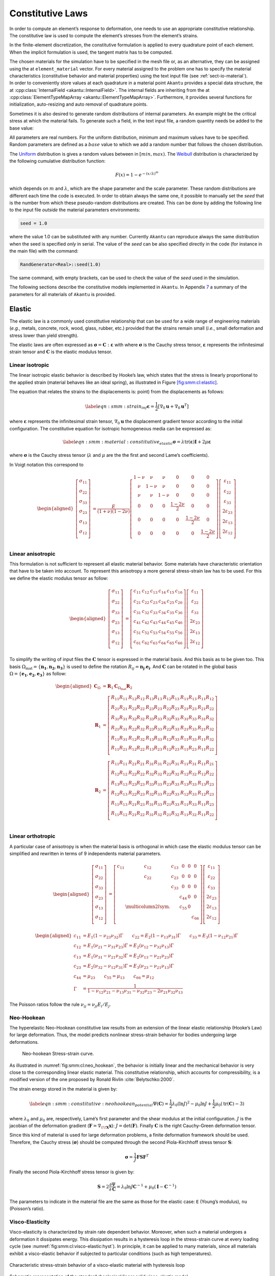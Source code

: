 .. _sect-smm-cl:

Constitutive Laws
-----------------

In order to compute an element’s response to deformation, one needs to
use an appropriate constitutive relationship. The constitutive law is
used to compute the element’s stresses from the element’s strains.

In the finite-element discretization, the constitutive formulation is
applied to every quadrature point of each element. When the implicit
formulation is used, the tangent matrix has to be computed.

| The chosen materials for the simulation have to be specified in the
  mesh file or, as an alternative, they can be assigned using the at
  ``element_material`` vector. For
  every material assigned to the problem one has to specify the material
  characteristics (constitutive behavior and material properties) using
  the text input file (see :ref:`sect-io-material`).
| In order to conveniently store values at each quadrature in a material point
  ``Akantu`` provides a special data structure, the at :cpp:class:`InternalField
  <akantu::InternalField>`. The internal fields are inheriting from the at
  :cpp:class:`ElementTypeMapArray <akantu::ElementTypeMapArray>`. Furthermore,
  it provides several functions for initialization, auto-resizing and auto
  removal of quadrature points.

Sometimes it is also desired to generate random distributions of
internal parameters. An example might be the critical stress at which
the material fails. To generate such a field, in the text input file, a
random quantity needs be added to the base value:

All parameters are real numbers. For the uniform distribution, minimum
and maximum values have to be specified. Random parameters are defined
as a :math:`base` value to which we add a random number that follows the
chosen distribution.

The
`Uniform <http://en.wikipedia.org/wiki/Uniform_distribution_(continuous)>`__
distribution is gives a random values between in :math:`[min, max)`. The
`Weibull <http://en.wikipedia.org/wiki/Weibull_distribution>`__
distribution is characterized by the following cumulative distribution
function:

.. math:: F(x) = 1- e^{-\left({x/\lambda}\right)^m}

which depends on :math:`m` and :math:`\lambda`, which are the shape
parameter and the scale parameter. These random distributions are
different each time the code is executed. In order to obtain always the
same one, it possible to manually set the *seed* that is the number from
which these pseudo-random distributions are created. This can be done by
adding the following line to the input file *outside* the material
parameters environments:

.. code-block::

   seed = 1.0

where the value 1.0 can be substituted with any number. Currently
``Akantu`` can reproduce always the same distribution when the seed is
specified *only* in serial. The value of the *seed* can be also
specified directly in the code (for instance in the main file) with the
command:

.. code-block::

   RandGenerator<Real>::seed(1.0)

The same command, with empty brackets, can be used to check the value of
the *seed* used in the simulation.

The following sections describe the constitutive models implemented in
``Akantu``. In Appendix `7 <#app:material-parameters>`__ a summary of
the parameters for all materials of ``Akantu`` is provided.

Elastic
```````

The elastic law is a commonly used constitutive relationship that can be
used for a wide range of engineering materials (*e.g.*, metals,
concrete, rock, wood, glass, rubber, etc.) provided that the strains
remain small (*i.e.*, small deformation and stress lower than yield
strength).

The elastic laws are often expressed as
:math:`\boldsymbol{\sigma} =
\boldsymbol{C}:\boldsymbol{\varepsilon}` with
where :math:`\boldsymbol{\sigma}` is the Cauchy stress
tensor, :math:`\boldsymbol{\varepsilon}` represents the
infinitesimal strain tensor and :math:`\boldsymbol{C}` is
the elastic modulus tensor.

.. _sect-smm-linear-elastic-isotropic:

Linear isotropic
''''''''''''''''

The linear isotropic elastic behavior is described by Hooke’s law, which
states that the stress is linearly proportional to the applied strain
(material behaves like an ideal spring), as illustrated in
Figure `[fig:smm:cl:elastic] <#fig:smm:cl:elastic>`__.

The equation that relates the strains to the displacements is: point)
from the displacements as follows:

.. math::

   \label{eqn:smm:strain_inf}
     \boldsymbol{\varepsilon} =
     \frac{1}{2} \left[ \nabla_0 \boldsymbol{u}+\nabla_0 \boldsymbol{u}^T \right]

where :math:`\boldsymbol{\varepsilon}` represents the
infinitesimal strain tensor,
:math:`\nabla_{0}\boldsymbol{u}` the displacement gradient
tensor according to the initial configuration. The constitutive equation
for isotropic homogeneous media can be expressed as:

.. math::

   \label{eqn:smm:material:constitutive_elastic}
     \boldsymbol{\sigma } =\lambda\mathrm{tr}(\boldsymbol{\varepsilon})\boldsymbol{I}+2 \mu\boldsymbol{\varepsilon}

where :math:`\boldsymbol{\sigma}` is the Cauchy stress
tensor (:math:`\lambda` and :math:`\mu` are the the first and second
Lame’s coefficients).

In Voigt notation this correspond to

.. math::

   \begin{aligned}
     \left[\begin{array}{c}
         \sigma_{11}\\
         \sigma_{22}\\
         \sigma_{33}\\
         \sigma_{23}\\
         \sigma_{13}\\
         \sigma_{12}\\
       \end{array}\right]
     &= \frac{E}{(1+\nu)(1-2\nu)}\left[
       \begin{array}{cccccc}
         1-\nu & \nu   & \nu   & 0 & 0 & 0\\
         \nu   & 1-\nu & \nu   & 0 & 0 & 0\\
         \nu   & \nu   & 1-\nu & 0 & 0 & 0\\
         0     &  0    &  0    & \frac{1-2\nu}{2} & 0 & 0 \\
         0     &  0    &  0    & 0 & \frac{1-2\nu}{2} & 0 \\
         0     &  0    &  0    & 0 & 0 & \frac{1-2\nu}{2} \\
       \end{array}\right]
     \left[\begin{array}{c}
         \varepsilon_{11}\\
         \varepsilon_{22}\\
         \varepsilon_{33}\\
         2\varepsilon_{23}\\
         2\varepsilon_{13}\\
         2\varepsilon_{12}\\
       \end{array}\right]\end{aligned}

.. _sect-smm-linear-elastic-anisotropic:

Linear anisotropic
''''''''''''''''''

This formulation is not sufficient to represent all elastic material
behavior. Some materials have characteristic orientation that have to be
taken into account. To represent this anisotropy a more general
stress-strain law has to be used. For this we define the elastic modulus
tensor as follow:

.. math::

   \begin{aligned}
     \left[\begin{array}{c}
         \sigma_{11}\\
         \sigma_{22}\\
         \sigma_{33}\\
         \sigma_{23}\\
         \sigma_{13}\\
         \sigma_{12}\\
       \end{array}\right]
     &= \left[
       \begin{array}{cccccc}
         c_{11} & c_{12} & c_{13} & c_{14} & c_{15} & c_{16}\\
         c_{21} & c_{22} & c_{23} & c_{24} & c_{25} & c_{26}\\
         c_{31} & c_{32} & c_{33} & c_{34} & c_{35} & c_{36}\\
         c_{41} & c_{42} & c_{43} & c_{44} & c_{45} & c_{46}\\
         c_{51} & c_{52} & c_{53} & c_{54} & c_{55} & c_{56}\\
         c_{61} & c_{62} & c_{63} & c_{64} & c_{65} & c_{66}\\
       \end{array}\right]
     \left[\begin{array}{c}
         \varepsilon_{11}\\
         \varepsilon_{22}\\
         \varepsilon_{33}\\
         2\varepsilon_{23}\\
         2\varepsilon_{13}\\
         2\varepsilon_{12}\\
       \end{array}\right]\end{aligned}

To simplify the writing of input files the :math:`\boldsymbol{C}` tensor
is expressed in the material basis. And this basis as to be given too.
This basis :math:`\Omega_{{\mathrm{mat}}}
= \{\boldsymbol{n_1}, \boldsymbol{n_2}, \boldsymbol{n_3}\}`
is used to define the rotation :math:`R_{ij} =
\boldsymbol{n_j} . \boldsymbol{e_i}`. And
:math:`\boldsymbol{C}` can be rotated in the global basis
:math:`\Omega
= \{\boldsymbol{e_1}, \boldsymbol{e_2}, \boldsymbol{e_3}\}`
as follow:

.. math::

   \begin{aligned}
   \boldsymbol{C}_{\Omega} &= \boldsymbol{R}_1 \boldsymbol{C}_{\Omega_{{\mathrm{mat}}}} \boldsymbol{R}_2\\
   \boldsymbol{R}_1  &= \left[
     \begin{array}{cccccc}
       R_{11} R_{11} & R_{12} R_{12} & R_{13} R_{13} & R_{12} R_{13} & R_{11} R_{13} & R_{11} R_{12}\\
       R_{21} R_{21} & R_{22} R_{22} & R_{23} R_{23} & R_{22} R_{23} & R_{21} R_{23} & R_{21} R_{22}\\
       R_{31} R_{31} & R_{32} R_{32} & R_{33} R_{33} & R_{32} R_{33} & R_{31} R_{33} & R_{31} R_{32}\\
       R_{21} R_{31} & R_{22} R_{32} & R_{23} R_{33} & R_{22} R_{33} & R_{21} R_{33} & R_{21} R_{32}\\
       R_{11} R_{31} & R_{12} R_{32} & R_{13} R_{33} & R_{12} R_{33} & R_{11} R_{33} & R_{11} R_{32}\\
       R_{11} R_{21} & R_{12} R_{22} & R_{13} R_{23} & R_{12} R_{23} & R_{11} R_{23} & R_{11} R_{22}\\
     \end{array}\right]\\
   \boldsymbol{R}_2  &= \left[
     \begin{array}{cccccc}
       R_{11} R_{11} & R_{21} R_{21} & R_{31} R_{31} & R_{21} R_{31} & R_{11} R_{31} & R_{11} R_{21}\\
       R_{12} R_{12} & R_{22} R_{22} & R_{32} R_{32} & R_{22} R_{32} & R_{12} R_{32} & R_{12} R_{22}\\
       R_{13} R_{13} & R_{23} R_{23} & R_{33} R_{33} & R_{23} R_{33} & R_{13} R_{33} & R_{13} R_{23}\\
       R_{12} R_{13} & R_{22} R_{23} & R_{32} R_{33} & R_{22} R_{33} & R_{12} R_{33} & R_{12} R_{23}\\
       R_{11} R_{13} & R_{21} R_{23} & R_{31} R_{33} & R_{21} R_{33} & R_{11} R_{33} & R_{11} R_{23}\\
       R_{11} R_{12} & R_{21} R_{22} & R_{31} R_{32} & R_{21} R_{32} & R_{11} R_{32} & R_{11} R_{22}\\
     \end{array}\right]\\\end{aligned}

.. _sect-smm-linear-elastic-orthotropic:

Linear orthotropic
''''''''''''''''''

A particular case of anisotropy is when the material basis is orthogonal
in which case the elastic modulus tensor can be simplified and rewritten
in terms of 9 independents material parameters.

.. math::

   \begin{aligned}
     \left[\begin{array}{c}
         \sigma_{11}\\
         \sigma_{22}\\
         \sigma_{33}\\
         \sigma_{23}\\
         \sigma_{13}\\
         \sigma_{12}\\
       \end{array}\right]
     &= \left[
       \begin{array}{cccccc}
         c_{11} & c_{12} & c_{13} &   0   &   0   &   0  \\
               & c_{22} & c_{23} &   0   &   0   &   0  \\
               &       & c_{33} &   0   &   0   &   0  \\
               &       &       & c_{44} &   0   &   0  \\
               &  \multicolumn{2}{l}{\text{sym.}}       &       & c_{55} &   0  \\
               &       &       &       &       & c_{66}\\
       \end{array}\right]
     \left[\begin{array}{c}
         \varepsilon_{11}\\
         \varepsilon_{22}\\
         \varepsilon_{33}\\
         2\varepsilon_{23}\\
         2\varepsilon_{13}\\
         2\varepsilon_{12}\\
       \end{array}\right]\end{aligned}

.. math::

   \begin{aligned}
     c_{11} &= E_1 (1 - \nu_{23}\nu_{32})\Gamma \qquad c_{22} = E_2 (1 - \nu_{13}\nu_{31})\Gamma \qquad c_{33} = E_3 (1 - \nu_{12}\nu_{21})\Gamma\\
     c_{12} &= E_1 (\nu_{21} - \nu_{31}\nu_{23})\Gamma = E_2 (\nu_{12} - \nu_{32}\nu_{13})\Gamma\\
     c_{13} &= E_1 (\nu_{31} - \nu_{21}\nu_{32})\Gamma = E_2 (\nu_{13} - \nu_{21}\nu_{23})\Gamma\\
     c_{23} &= E_2 (\nu_{32} - \nu_{12}\nu_{31})\Gamma = E_3 (\nu_{23} - \nu_{21}\nu_{13})\Gamma\\
     c_{44} &= \mu_{23} \qquad  c_{55} = \mu_{13} \qquad  c_{66} = \mu_{12} \\
     \Gamma &= \frac{1}{1 - \nu_{12} \nu_{21} - \nu_{13} \nu_{31} - \nu_{32} \nu_{23} - 2 \nu_{21} \nu_{32} \nu_{13}}\end{aligned}

The Poisson ratios follow the rule
:math:`\nu_{ij} = \nu_{ji} E_i / E_j`.

.. _sect-smm-cl-neohookean:

Neo-Hookean
'''''''''''

The hyperelastic Neo-Hookean constitutive law results from an extension
of the linear elastic relationship (Hooke’s Law) for large deformation.
Thus, the model predicts nonlinear stress-strain behavior for bodies
undergoing large deformations.

.. figure:: figures/cl/stress_strain_neo.svg
   :alt: Neo-hookean Stress-strain curve.
   :name: fig:smm:cl:neo_hookean
   :width: 40.0%

   Neo-hookean Stress-strain curve.

As illustrated in :numref:`fig:smm:cl:neo_hookean`, the behavior
is initially linear and the mechanical behavior is very close to the
corresponding linear elastic material. This constitutive relationship,
which accounts for compressibility, is a modified version of the one
proposed by Ronald Rivlin :cite:`Belytschko:2000`.

The strain energy stored in the material is given by:

.. math::

   \label{eqn:smm:constitutive:neohookean_potential}
     \Psi(\boldsymbol{C}) = \frac{1}{2}\lambda_0\left(\ln J\right)^2-\mu_0\ln J+\frac{1}{2}
     \mu_0\left(\mathrm{tr}(\boldsymbol{C})-3\right)

where :math:`\lambda_0` and :math:`\mu_0` are, respectively, Lamé’s
first parameter and the shear modulus at the initial configuration.
:math:`J` is the jacobian of the deformation gradient
(:math:`\boldsymbol{F}=\nabla_{\!\!\boldsymbol{X}}\boldsymbol{x}`):
:math:`J=\text{det}(\boldsymbol{F})`. Finally
:math:`\boldsymbol{C}` is the right Cauchy-Green
deformation tensor.

Since this kind of material is used for large deformation problems, a
finite deformation framework should be used. Therefore, the Cauchy
stress (:math:`\boldsymbol{\sigma}`) should be computed
through the second Piola-Kirchhoff stress tensor
:math:`\boldsymbol{S}`:

.. math:: \boldsymbol{\sigma } = \frac{1}{J}\boldsymbol{F}\boldsymbol{S}\boldsymbol{F}^T

Finally the second Piola-Kirchhoff stress tensor is given by:

.. math::

   \boldsymbol{S}  = 2\frac{\partial\Psi}{\partial\boldsymbol{C}} = \lambda_0\ln J
     \boldsymbol{C}^{-1}+\mu_0\left(\boldsymbol{I}-\boldsymbol{C}^{-1}\right)

The parameters to indicate in the material file are the same as those
for the elastic case: ``E`` (Young’s modulus), ``nu`` (Poisson’s ratio).

.. _sect-smm-cl-sls:

Visco-Elasticity
''''''''''''''''

Visco-elasticity is characterized by strain rate dependent behavior.
Moreover, when such a material undergoes a deformation it dissipates
energy. This dissipation results in a hysteresis loop in the
stress-strain curve at every loading cycle (see
:numref:`fig:smm:cl:visco-elastic:hyst`).
In principle, it can be applied to many materials, since all materials
exhibit a visco-elastic behavior if subjected to particular conditions
(such as high temperatures).

.. figure:: figures/cl/stress_strain_visco.svg
   :name:   fig:smm:cl:visco-elastic:hyst
   :align: center
   :width: 40.0%

   Characteristic stress-strain behavior of a visco-elastic material with hysteresis loop

.. figure:: figures/cl/visco_elastic_law.svg
   :name:   fig:smm:cl:visco-elastic:model
   :align: center
   :width: 40.0%

   Schematic representation of the standard rheological linear solid visco-elastic model

The standard rheological linear solid model (see Sections 10.2 and 10.3
of :cite:`simo92`) has been implemented in ``Akantu``. This
model results from the combination of a spring mounted in parallel with
a spring and a dashpot connected in series, as illustrated in
:numref:`fig:smm:cl:visco-elastic:model`.
The advantage of this model is that it allows to account for creep or
stress relaxation. The equation that relates the stress to the strain is
(in 1D):

.. math:: \frac{d\varepsilon(t)}{dt} = \left ( E + E_V \right ) ^ {-1} \cdot \left [ \frac{d\sigma(t)}{dt} + \frac{E_V}{\eta}\sigma(t) - \frac{EE_V}{\eta}\varepsilon(t) \right ]

where :math:`\eta` is the viscosity. The equilibrium condition is unique and is
attained in the limit, as :math:`t \to \infty`. At this stage, the response is
elastic and depends on the Young’s modulus :math:`E`. The mandatory parameters
for the material file are the following: ``rho`` (density), ``E`` (Young’s
modulus), ``nu`` (Poisson’s ratio), ``Plane_Stress`` (if set to zero plane
strain, otherwise plane stress), ``eta`` (dashpot viscosity) and ``Ev``
(stiffness of the viscous element).

Note that the current standard linear solid model is applied only on the
deviatoric part of the strain tensor. The spheric part of the strain
tensor affects the stress tensor like an linear elastic material.

.. _sect-smm-cl-plastic:

Plastic
```````

Small-Deformation Plasticity
''''''''''''''''''''''''''''

The small-deformation plasticity is a simple plasticity material
formulation which accounts for the additive decomposition of strain into
elastic and plastic strain components. This formulation is applicable to
infinitesimal deformation where the additive decomposition of the strain
is a valid approximation. In this formulation, plastic strain is a
shearing process where hydrostatic stress has no contribution to
plasticity and consequently plasticity does not lead to volume change.
:numref:`fig:smm:cl:Lin-strain-hard` shows the linear strain
hardening elasto-plastic behavior according to the additive
decomposition of strain into the elastic and plastic parts in
infinitesimal deformation as

.. math::

   \boldsymbol{\varepsilon} &= \boldsymbol{\varepsilon}^e +\boldsymbol{\varepsilon}^p\\
   \boldsymbol{\sigma} &= 2G(\boldsymbol{\varepsilon}^e) + \lambda  \mathrm{tr}(\boldsymbol{\varepsilon}^e)\boldsymbol{I}

.. figure:: figures/cl/isotropic_hardening_plasticity.svg
   :name:   fig:smm:cl:Lin-strain-hard
   :align: center

   Stress-strain curve for the small-deformation plasticity with linear isotropic hardening.

In this class, the von Mises yield criterion is used. In the von Mises
yield criterion, the yield is independent of the hydrostatic stress.
Other yielding criteria such as Tresca and Gurson can be easily
implemented in this class as well.

In the von Mises yield criterion, the hydrostatic stresses have no
effect on the plasticity and consequently the yielding occurs when a
critical elastic shear energy is achieved.

.. math::

   \label{eqn:smm:constitutive:von Mises}
     f = \sigma_{{\mathrm{eff}}} - \sigma_y = \left(\frac{3}{2} {\boldsymbol{\sigma}}^{{\mathrm{tr}}} : {\boldsymbol{\sigma}}^{{\mathrm{tr}}}\right)^\frac{1}{2}-\sigma_y (\boldsymbol{\varepsilon}^p)

.. math::

   \label{eqn:smm:constitutive:yielding}
     f < 0 \quad \textrm{Elastic deformation,} \qquad f = 0 \quad  \textrm{Plastic deformation}

where :math:`\sigma_y` is the yield strength of the material which can
be function of plastic strain in case of hardening type of materials and
:math:`{\boldsymbol{\sigma}}^{{\mathrm{tr}}}` is the
deviatoric part of stress given by

.. math::

   \label{eqn:smm:constitutive:deviatoric stress}
     {\boldsymbol{\sigma}}^{{\mathrm{tr}}}=\boldsymbol{\sigma} - \frac{1}{3} \mathrm{tr}(\boldsymbol{\sigma}) \boldsymbol{I}

After yielding :math:`(f = 0)`, the normality hypothesis of plasticity
determines the direction of plastic flow which is normal to the tangent
to the yielding surface at the load point. Then, the tensorial form of
the plastic constitutive equation using the von Mises yielding criterion
(see equation 4.34) may be written as

.. math::

   \label{eqn:smm:constitutive:plastic contitutive equation}
     \Delta {\boldsymbol{\varepsilon}}^p = \Delta p \frac {\partial{f}}{\partial{\boldsymbol{\sigma}}}=\frac{3}{2} \Delta p \frac{{\boldsymbol{\sigma}}^{{\mathrm{tr}}}}{\sigma_{{\mathrm{eff}}}}

In these expressions, the direction of the plastic strain increment (or
equivalently, plastic strain rate) is given by
:math:`\frac{{\boldsymbol{\sigma}}^{{\mathrm{tr}}}}{\sigma_{{\mathrm{eff}}}}`
while the magnitude is defined by the plastic multiplier
:math:`\Delta p`. This can be obtained using the *consistency condition*
which impose the requirement for the load point to remain on the
yielding surface in the plastic regime.

Here, we summarize the implementation procedures for the
small-deformation plasticity with linear isotropic hardening:

#. Compute the trial stress:

   .. math:: {\boldsymbol{\sigma}}^{{\mathrm{tr}}} = {\boldsymbol{\sigma}}_t + 2G\Delta \boldsymbol{\varepsilon} + \lambda \mathrm{tr}(\Delta \boldsymbol{\varepsilon})\boldsymbol{I}

#. Check the Yielding criteria:

   .. math:: f = (\frac{3}{2} {\boldsymbol{\sigma}}^{{\mathrm{tr}}} : {\boldsymbol{\sigma}}^{{\mathrm{tr}}})^{1/2}-\sigma_y (\boldsymbol{\varepsilon}^p)

#. Compute the Plastic multiplier:

   .. math::

      \begin{aligned}
          d \Delta p &= \frac{\sigma^{tr}_{eff} - 3G \Delta P^{(k)}- \sigma_y^{(k)}}{3G + h}\\
          \Delta p^{(k+1)} &= \Delta p^{(k)}+ d\Delta p\\
          \sigma_y^{(k+1)} &= (\sigma_y)_t+ h\Delta p
        \end{aligned}

#. Compute the plastic strain increment:

   .. math:: \Delta {\boldsymbol{\varepsilon}}^p = \frac{3}{2} \Delta p \frac{{\boldsymbol{\sigma}}^{{\mathrm{tr}}}}{\sigma_{{\mathrm{eff}}}}

#. Compute the stress increment:

   .. math:: {\Delta \boldsymbol{\sigma}} = 2G(\Delta \boldsymbol{\varepsilon}-\Delta \boldsymbol{\varepsilon}^p) + \lambda  \mathrm{tr}(\Delta \boldsymbol{\varepsilon}-\Delta \boldsymbol{\varepsilon}^p)\boldsymbol{I}

#. Update the variables:

   .. math::

      \begin{aligned}
          {\boldsymbol{\varepsilon^p}} &= {\boldsymbol{\varepsilon}}^p_t+{\Delta {\boldsymbol{\varepsilon}}^p}\\
          {\boldsymbol{\sigma}} &= {\boldsymbol{\sigma}}_t+{\Delta \boldsymbol{\sigma}}
        \end{aligned}

We use an implicit integration technique called *the radial return method* to
obtain the plastic multiplier. This method has the advantage of being
unconditionally stable, however, the accuracy remains dependent on the step
size. The plastic parameters to indicate in the material file are:
:math:`\sigma_y` (Yield stress) and ``h`` (Hardening modulus). In addition, the
elastic parameters need to be defined as previously mentioned: ``E`` (Young’s
modulus), ``nu`` (Poisson’s ratio).

Damage
``````

In the simplified case of a linear elastic and brittle material,
isotropic damage can be represented by a scalar variable :math:`d`,
which varies from :math:`0` to :math:`1` for no damage to fully broken
material respectively. The stress-strain relationship then becomes:

.. math:: \boldsymbol{\sigma} = (1-d)\, \boldsymbol{C}:\boldsymbol{\varepsilon}

where :math:`\boldsymbol{\sigma}`,
:math:`\boldsymbol{\varepsilon}` are the Cauchy stress and
strain tensors, and :math:`\boldsymbol{C}` is the elastic
stiffness tensor. This formulation relies on the definition of an
evolution law for the damage variable. In ``Akantu``, many possibilities
exist and they are listed below.

.. _sect-smm-cl-damage-marigo:

Marigo
''''''

This damage evolution law is energy based as defined by Marigo
:cite:`marigo81a`, :cite:`lemaitre96a`. It is an isotropic damage law.

.. math::

   \begin{aligned}
     Y &= \frac{1}{2}\boldsymbol{\varepsilon}:\boldsymbol{C}:\boldsymbol{\varepsilon}\\
     F &= Y - Y_d - S d\\
     d &= \left\{
       \begin{array}{l l}
         \mathrm{min}\left(\frac{Y-Y_d}{S},\;1\right) & \mathrm{if}\; F > 0\\
         \mathrm{unchanged} & \mathrm{otherwise}
       \end{array}
     \right.\end{aligned}

In this formulation, :math:`Y` is the strain energy release rate,
:math:`Y_d` the rupture criterion and :math:`S` the damage energy. The
non-local version of this damage evolution law is constructed by
averaging the energy :math:`Y`.

.. _sect-smm-cl-damage-mazars:

Mazars
''''''

This law introduced by Mazars :cite:`mazars84a` is a
behavioral model to represent damage evolution in concrete. This model
does not rely on the computation of the tangent stiffness, the damage is
directly evaluated from the strain.

The governing variable in this damage law is the equivalent strain
:math:`\varepsilon_{{\mathrm{eq}}} =
\sqrt{<\boldsymbol{\varepsilon}>_+:<\boldsymbol{\varepsilon}>_+}`,
with :math:`<.>_+` the positive part of the tensor. This part is defined
in the principal coordinates (I, II, III) as
:math:`\varepsilon_{{\mathrm{eq}}} =
\sqrt{<\boldsymbol{\varepsilon_I}>_+^2 + <\boldsymbol{\varepsilon_{II}}>_+^2 + <\boldsymbol{\varepsilon_{III}}>_+^2}`.
The damage is defined as:

.. math::

   \begin{aligned}
     D &= \alpha_t^\beta D_t + (1-\alpha_t)^\beta D_c\\
     D_t &= 1 - \frac{\kappa_0 (1- A_t)}{\varepsilon_{{\mathrm{eq}}}} - A_t \exp^{-B_t(\varepsilon_{{\mathrm{eq}}}-\kappa_0)}\\
     D_c &= 1 - \frac{\kappa_0 (1- A_c)}{\varepsilon_{{\mathrm{eq}}}} - A_c
     \exp^{-B_c(\varepsilon_{{\mathrm{eq}}}-\kappa_0)}\\
     \alpha_t &= \frac{\sum_{i=1}^3<\varepsilon_i>_+\varepsilon_{{\mathrm{nd}}\;i}}{\varepsilon_{{\mathrm{eq}}}^2}\end{aligned}

With :math:`\kappa_0` the damage threshold, :math:`A_t` and :math:`B_t`
the damage parameter in traction, :math:`A_c` and :math:`B_c` the damage
parameter in compression, :math:`\beta` is the shear parameter.
:math:`\alpha_t` is the coupling parameter between traction and
compression, the :math:`\varepsilon_i` are the eigenstrain and the
:math:`\varepsilon_{{\mathrm{nd}}\;i}` are the eigenvalues of the strain
if the material were undamaged.

The coefficients :math:`A` and :math:`B` are the post-peak asymptotic
value and the decay shape parameters.

.. _sect:smm:CLNL:

Non-Local Constitutive Laws
```````````````````````````

Continuum damage modeling of quasi-brittle materials undergo significant
softening after the onset of damage. This fast growth of damage causes a loss of
ellipticity of partial differential equations of equilibrium. Therefore, the
numerical simulation results won't be objective anymore, because the dissipated
energy will depend on mesh size used in the simulation. One way to avoid this
effect is the use of non-local damage formulations. In this approach a local
quantity such as the strain is replaced by its non-local average, where the size
of the domain, over which the quantitiy is averaged, depends on the underlying
material microstructure. ``Akantu`` provides non-local versions of many
constitutive laws for damage. Examples are for instance the material
:ref:`sect-smm-cl-damage-mazars` and the material
:ref:`sect-smm-cl-damage-marigo`, that can be used in a non-local context. In
order to use the corresponding non-local formulation the user has to define the
non-local material he wishes to use in the text input file:

.. code-block::

   material constitutive_law_non_local [
       name = material_name
       rho = $value$
       ...
   ]

where ``constitutive_law_non_local`` is the name of the non-local constitutive law, *e.g.* `marigo_non_local`.
In addition to the material the non-local neighborhood, that should be used for the averaging process needs to be defined in the material file as well:

.. code-block::

  non_local neighborhood_name weight_function_type [
     radius = $value$
     ...
      weight_function weight_parameter [
        damage_limit = $value$
        ...
     ]
  ]

for the non-local averaging, *e.g.* ``base_wf``, followed by the properties of the non-local neighborhood, such as the radius, and the weight function parameters. It is important to notice that the non-local neighborhood must have the same name as the material to which the neighborhood belongs!
The following two sections list the non-local constitutive laws and different type of weight functions available in ``Akantu``.
\subsection{Non-local constitutive laws}
Let us consider a body having a volume :math:`V` and a boundary :math:`\Gamma`. The stress-strain relation for a non-local damage model can be described as follows:

.. _eq:non-local-const:
 .. math:: \vec{\sigma} = (1-\bar{d}) \vec{D}:\epsilon

with :math:`\vec{D}` the elastic moduli tensor, :math:`\sigma` the stress tensor, :math:`\epsilon` the strain tensor and :math:`\bar{d}` the non-local damage variable. Note that this stres-strain relationship is similar to the relationship defined in Damage model except :math:`\bar{d}`. The non-local damage model can be extended to the damage constitutive laws: :ref:`sect-smm-cl-damage-marigo` and :ref:`sect-smm-cl-damage-mazars`.

The non-local damage variable :math:`\bar{d}` is defined as follows:

.. _eq:non-local-const:
 .. math:: \bar{d}(\vec{x}) = \int_{V}W(\vec{x}, \vec{y}) d(\vec{y}) dV(\vec{y})

with :math:`W(\vec{x},\vec{y})` the weight function which averages local damage variables to describe the non-local interactions. A list of available weight functions and its functionalities in \akantu are explained in the next section.

Non-local weight functions
''''''''''''''''''''''''''

The available weight functions in ``Akantu`` are follows:

 - ``base_weight_function``: This weight function averages local damage variables by using a bell-shape function on spatial dimensions.
 -  ``damaged_weight_function``: A linear-shape weight function is applied to average local damage variables. Its slope is determined by damage variables. For example, the damage variables for an element which is highly damaged are averaged over  large spatial dimension (linear function including a small slope).
 - ``remove_damaged_weight_function``: This weight function averages damage values by using a bell-shape function as  ``base_weight_function``, but excludes elements which are fully damaged.
 - ``remove_damaged_with_damage_rate_weight_function``: A bell-shape function is applied to average local damage variables for elements having small damage rates.
 - ``stress_based_weight_function``: Non local integral takes stress states, and use the states to construct weight function: an ellipsoid shape. Detailed explanations of this weight function are given in Giry et al. :cite:`giry13a`.



.. _sec-cohesive-laws:

Cohesive Constitutive laws
``````````````````````````

.. _ssect-smm-cl-coh-snozzi:

Linear Irreversible Law
'''''''''''''''''''''''

.. figure:: figures/cl/linear_cohesive_law.svg
   :alt: Irreversible cohesive laws for explicit simulations.
   :name: fig:smm:coh:linear_cohesive_law
   :align: center
   :width: 60.0%

   Irreversible cohesive laws for explicit simulations.


`Akantu` includes the Snozzi-Molinari :cite:`snozzi_cohesive_2013`
linear irreversible cohesive law (see
:numref:`fig:smm:coh:linear_cohesive_law`). It is an extension to
the Camacho-Ortiz :cite:`camacho_computational_1996` cohesive law in
order to make dissipated fracture energy path-dependent. The concept
of free potential energy is dropped and a new independent parameter
:math:`\kappa` is introduced:

.. math::
  \kappa = \frac{G_\mathrm{c, II}}{G_\mathrm{c, I}}


where :math:`G_\mathrm{c, I}` and :math:`G_\mathrm{c, II}` are the
necessary works of separation per unit area to open completely a
cohesive zone under mode I and mode II, respectively. Their model yields to the
following equation for cohesive tractions :math:`\vec{T}` in case of crack
opening :math:`{\delta}`:

.. math::
  \vec{T} = \left( \frac{\beta^2}{\kappa} \Delta_\mathrm{t} \vec{t} +
    \Delta_\mathrm{n} \vec{n} \right)
  \frac{\sigma_\mathrm{c}}{\delta}
  \left( 1- \frac{\delta}{\delta_\mathrm{c}} \right)
  = \hat{\vec T}\,
  \frac{\sigma_\mathrm{c}}{\delta}
  \left( 1- \frac{\delta}{\delta_\mathrm{c}} \right)
  :label: eq-smm-coh-tractions

where :math:`\sigma_\mathrm{c}` is the material strength along the fracture,
:math:`\delta_\mathrm{c}` the critical effective displacement after which
cohesive tractions are zero (complete decohesion), :math:`\Delta_\mathrm{t}`
and :math:`\Delta_\mathrm{n}` are the tangential and normal components of
the opening displacement vector :math:`\vec{\Delta}`, respectively. The
parameter :math:`\beta` is a weight that indicates how big the tangential
opening contribution is. The effective opening displacement is:

.. math::
   \delta = \sqrt{\frac{\beta^2}{\kappa^2} \Delta_\mathrm{t}^2 + \Delta_\mathrm{n}^2}

In case of unloading or reloading :math:`\delta < \delta_\mathrm{max}`,
tractions are calculated as:

.. math::
   \begin{eqnarray}
   T_\mathrm{n} &= \Delta_\mathrm{n}\, \frac{\sigma_\mathrm{c}}{\delta_\mathrm{max}} \left( 1- \frac{\delta_\mathrm{max}}{\delta_\mathrm{c}} \right) \\
  T_\mathrm{t} &= \frac{\beta^2}{\kappa}\, \Delta_\mathrm{t}\, \frac{\sigma_\mathrm{c}}{\delta_\mathrm{max}} \left( 1- \frac{\delta_\mathrm{max}}{\delta_\mathrm{c}} \right)
   \end{eqnarray}

so that they vary linearly between the origin and the maximum attained
tractions. As shown in :numref:`fig:smm:coh:linear_cohesive_law`,
in this law, the dissipated and reversible energies are:

.. math::
   \begin{eqnarray}
   E_\mathrm{diss} &= \frac{1}{2} \sigma_\mathrm{c}\, \delta_\mathrm{max}\\[1ex]
   E_\mathrm{rev} &= \frac{1}{2} T\, \delta
   \end{eqnarray}

Moreover, a damage parameter :math:`D` can be defined as:

.. math::
  D = \min \left(
    \frac{\delta_\mathrm{max}}{\delta_\mathrm{c}},1 \right)

which varies from 0 (undamaged condition) and 1 (fully
damaged condition). This variable can only increase because damage is
an irreversible process. A simple penalty contact model has been incorporated
in the cohesive law so that normal tractions can be returned in
case of compression:

.. math::
  T_\mathrm{n} = \alpha \Delta_\mathrm{n} \quad\text{if}\quad
  \Delta_\mathrm{n}\quad <\quad 0

where :math:`\alpha` is a stiffness parameter that defaults to zero. The
relative contact energy is equivalent to reversible energy but in
compression.

The material name of the linear decreasing cohesive law is
``material_cohesive_linear`` and its parameters with their respective default
values are:

- ``sigma_c = 0``
- ``delta_c = 0``
- ``beta = 0``
- ``G_c = 0``
- ``kappa = 1``
- ``penalty = 0``

where ``G_c`` corresponds to :math:`G_\mathrm{c, I}`. A random number
generator can be used to assign a random :math:`\sigma_\mathrm{c}` to each
facet following a given distribution (see
Section :ref:`sect-smm-cl`). Only one parameter between ``delta_c``
and ``G_c`` has to be specified. For random :math:`\sigma_\mathrm{c}`
distributions, the chosen parameter of these two is kept fixed and the
other one is varied.

The bi-linear constitutive law works exactly the same way as the linear
one, except for the additional parameter ``delta_0`` that by
default is zero. Two examples for the extrinsic and intrinsic cohesive
elements and also an example to assign different properties to
inter-granular and trans-granular cohesive elements can be found in
the folder ``examples/cohesive_element/``.

.. _ssect:smm:cl:coh-friction:

Linear Cohesive Law with Friction
'''''''''''''''''''''''''''''''''

This law represents a variation of the linear irreversible cohesive of
the previous section, which adds friction.  The friction behavior is
approximated with an elasto-plastic law, which relates the friction
force to the relative sliding between the two faces of the cohesive
element.  The slope of the elastic branch is called
``penalty_for_friction``, and is defined by the user, together
with the friction coefficient, as a material property.  The friction
contribution evolves with the damage of the cohesive law: it is null
when the damage is zero, and it becomes maximum when the damage is
equal to one.  This is done by defining a current value of the
friction coefficient (mu) that increases linearly with the damage, up
to the value of the friction coefficient defined by the user.  The
yielding plateau of the friction law is given by the product of the
current friction coefficient and the local compression stress acting
in the cohesive element.  Such an approach is equivalent to a
node-to-node contact friction. Its accuracy is acceptable only for
small displacements.

The material name of the linear cohesive law with friction is
``material_cohesive_linear_friction``. Its additional parameters
with respect to those of the linear cohesive law without friction,
with the respective default values, are:

- ``mu = 0``
- ``penalty_for_friction = 0``

.. _ssect:smm:cl:coh-fatigue:

Linear Cohesive Law with Fatigue
''''''''''''''''''''''''''''''''

This law represents a variation of the linear irreversible cohesive
law of the previous section, that removes the hypothesis of elastic
unloading-reloading cycles. With this law, some energy is dissipated
also during unloading and reloading with hysteresis. The
implementation follows the work of :cite:`nguyen2001`. During the
unloading-reloading cycle, the traction increment is computed as

.. math::
  \dot{T} =
  \begin{cases}
    K^- \, \dot{\delta} & \text{if $\dot{\delta} < 0$} \\
    K^+ \, \dot{\delta} & \text{if $\dot{\delta} > 0$} \\
  \end{cases}

where :math:`\dot{\delta}` and :math:`\dot{T}` are respectively the effective
opening displacement and the cohesive traction increments with respect
to time, while :math:`K^-` and :math:`K^+` are respectively the unloading and
reloading incremental stiffness. The unloading path is linear and
results in an unloading stiffness

.. math::
  K^- = \frac{T_\mathrm{max}}{\delta_\mathrm{max}}

where :math:`T_\mathrm{max}` and :math:`\delta_\mathrm{max}` are the maximum
cohesive traction and the effective opening displacement reached
during the precedent loading phase. The unloading stiffness remains
constant during the unloading phase. On the other hand the reloading
stiffness increment :math:`\dot{K}^+` is calculated as

.. math::
  \dot{K}^+ =
  \begin{cases}
    - K^+ \, \dot{\delta} / \delta_\mathrm{f} & \text{if $\dot{\delta}
      > 0$} \\
    \left( K^+ - K^- \right) \, \dot{\delta} / \delta_\mathrm{f} &
    \text{if $\dot{\delta}$ < $0$}
  \end{cases}

where :math:`\delta_\mathrm{f}` is a material parameter (refer
to :cite:`vocialta15` for more details). During unloading the stiffness
:math:`K^+` tends to :math:`K^-`, while during reloading :math:`K^+` gets decreased at
every time step. If the cohesive traction during reloading exceeds the
upper limit given by equation :eq:`eq-smm-coh-tractions`, it is
recomputed following the behavior of the linear decreasing cohesive
law for crack opening.

.. _ssect:smm:cl:coh-exponential:

Exponential Cohesive Law
'''''''''''''''''''''''''

Ortiz and Pandolfi proposed this cohesive law in 1999 :cite:`ortiz1999`.  The
traction-opening equation for this law is as follows:

.. math::
   T = e \sigma_c \frac{\delta}{\delta_c}e^{-\delta/ \delta_c}
   :label: eq:exponential_law

This equation is plotted in Figure :numref:`fig:smm:cl:ecl`. The term
:math:`\partial{\vec{T}}/ \partial{\delta}` after the necessary derivation
can expressed as

.. math::
   \frac{\partial{\vec{T}}} {\partial{\delta}} = \hat{\vec{T}} \otimes
   \frac                       {\partial{(T/\delta)}}{\partial{\delta}}
   \frac{\hat{\vec{T}}}{\delta}+ \frac{T}{\delta}  \left[ \beta^2 \mat{I} +
   \left(1-\beta^2\right) \left(\vec{n} \otimes \vec{n}\right)\right]
   :label: eq:tangent_cohesive

where

.. math::
  \frac{\partial{(T/ \delta)}}{\partial{\delta}} = \left\{\begin{array} {l l}
      -e  \frac{\sigma_c}{\delta_c^2  }e^{-\delta  /  \delta_c} &  \quad  \text{if}
      \delta \geq \delta_{max}\\
      0 & \quad \text{if} \delta < \delta_{max}, \delta_n > 0
    \end{array} \right.


As regards the behavior in compression, two options are available:
a contact penalty approach with stiffness following the formulation of
the exponential law and a contact penalty approach with constant
stiffness. In the second case, the stiffness is defined as a function
of the tangent of the exponential law at the origin.

.. figure:: figures/cl/cohesive_exponential.png
   :alt:    Exponential cohesive law
   :name:   fig:smm:cl:ecl
   :align: center

   Exponential cohesive law

